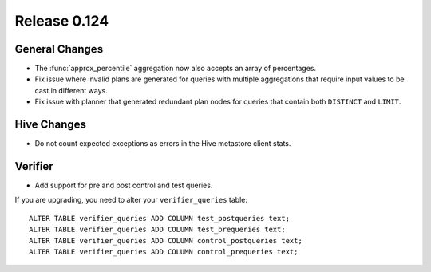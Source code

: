 =============
Release 0.124
=============

General Changes
---------------

* The :func:`approx_percentile` aggregation now also accepts an array of percentages.
* Fix issue where invalid plans are generated for queries with multiple aggregations that require input values to be cast in different ways.
* Fix issue with planner that generated redundant plan nodes for queries that contain both ``DISTINCT`` and ``LIMIT``.

Hive Changes
------------

* Do not count expected exceptions as errors in the Hive metastore client stats.

Verifier
--------

* Add support for pre and post control and test queries.

If you are upgrading, you need to alter your ``verifier_queries`` table::

    ALTER TABLE verifier_queries ADD COLUMN test_postqueries text;
    ALTER TABLE verifier_queries ADD COLUMN test_prequeries text;
    ALTER TABLE verifier_queries ADD COLUMN control_postqueries text;
    ALTER TABLE verifier_queries ADD COLUMN control_prequeries text;
